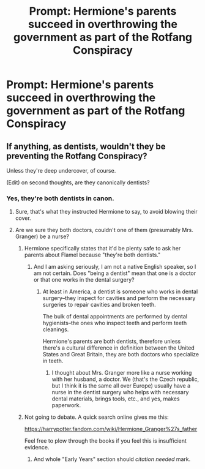#+TITLE: Prompt: Hermione's parents succeed in overthrowing the government as part of the Rotfang Conspiracy

* Prompt: Hermione's parents succeed in overthrowing the government as part of the Rotfang Conspiracy
:PROPERTIES:
:Author: 15_Redstones
:Score: 27
:DateUnix: 1559304859.0
:DateShort: 2019-May-31
:FlairText: Prompt
:END:

** If anything, as dentists, wouldn't they be preventing the Rotfang Conspiracy?

Unless they're deep undercover, of course.

(Edit) on second thoughts, are they canonically dentists?
:PROPERTIES:
:Author: F15hface
:Score: 14
:DateUnix: 1559311360.0
:DateShort: 2019-May-31
:END:

*** Yes, they're both dentists in canon.
:PROPERTIES:
:Author: YOB1997
:Score: 11
:DateUnix: 1559312964.0
:DateShort: 2019-May-31
:END:

**** Sure, that's what they instructed Hermione to say, to avoid blowing their cover.
:PROPERTIES:
:Author: turbinicarpus
:Score: 6
:DateUnix: 1559355792.0
:DateShort: 2019-Jun-01
:END:


**** Are we sure they both doctors, couldn't one of them (presumably Mrs. Granger) be a nurse?
:PROPERTIES:
:Author: ceplma
:Score: -13
:DateUnix: 1559342416.0
:DateShort: 2019-Jun-01
:END:

***** Hermione specifically states that it'd be plenty safe to ask her parents about Flamel because "they're both dentists."
:PROPERTIES:
:Author: CryptidGrimnoir
:Score: 9
:DateUnix: 1559344350.0
:DateShort: 2019-Jun-01
:END:

****** And I am asking seriously, I am not a native English speaker, so I am not certain. Does "being a dentist" mean that one is a doctor or that one works in the dental surgery?
:PROPERTIES:
:Author: ceplma
:Score: 1
:DateUnix: 1559365727.0
:DateShort: 2019-Jun-01
:END:

******* At least in America, a dentist is someone who works in dental surgery--they inspect for cavities and perform the necessary surgeries to repair cavities and broken teeth.

The bulk of dental appointments are performed by dental hygienists--the ones who inspect teeth and perform teeth cleanings.

Hermione's parents are both dentists, therefore unless there's a cultural difference in definition between the United States and Great Britain, they are both doctors who specialize in teeth.
:PROPERTIES:
:Author: CryptidGrimnoir
:Score: 2
:DateUnix: 1559383195.0
:DateShort: 2019-Jun-01
:END:

******** I thought about Mrs. Granger more like a nurse working with her husband, a doctor. We (that's the Czech republic, but I think it is the same all over Europe) usually have a nurse in the dentist surgery who helps with necessary dental materials, brings tools, etc., and yes, makes paperwork.
:PROPERTIES:
:Author: ceplma
:Score: -2
:DateUnix: 1559411081.0
:DateShort: 2019-Jun-01
:END:


***** Not going to debate. A quick search online gives me this:

[[https://harrypotter.fandom.com/wiki/Hermione_Granger%27s_father]]

Feel free to plow through the books if you feel this is insufficient evidence.
:PROPERTIES:
:Author: YOB1997
:Score: 3
:DateUnix: 1559343746.0
:DateShort: 2019-Jun-01
:END:

****** And whole "Early Years" section should [[citation needed]] mark.
:PROPERTIES:
:Author: ceplma
:Score: 0
:DateUnix: 1559365833.0
:DateShort: 2019-Jun-01
:END:
